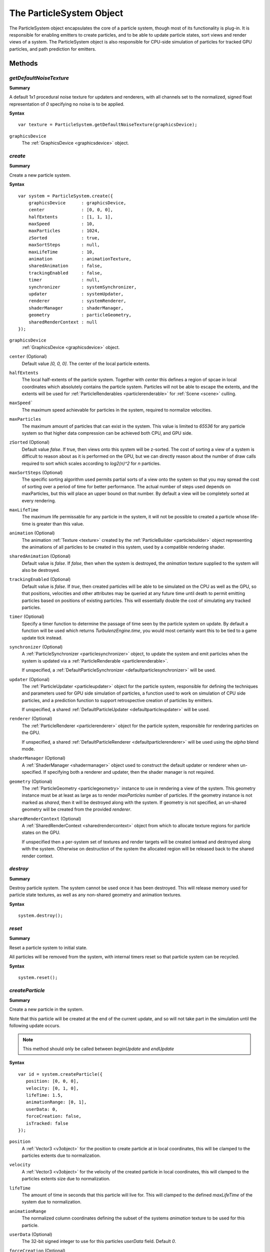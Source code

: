 .. index::
    single: ParticleSystem

.. highlight:: javascript

.. _particlesystem:

=========================
The ParticleSystem Object
=========================

The ParticleSystem object encapsulates the core of a particle system, though most of its functionality is plug-in. It is responsible for enabling emitters to create particles, and to be able to update particle states, sort views and render views of a system. The ParticleSystem object is also responsible for CPU-side simulation of particles for tracked GPU particles, and path prediction for emitters.

Methods
=======

.. index::
    pair: ParticleSystem; getDefaultNoiseTexture

`getDefaultNoiseTexture`
------------------------

**Summary**

A default 1x1 procedural noise texture for updaters and renderers, with all channels set to the normalized, signed float representation of `0` specifying no noise is to be applied.

**Syntax** ::

    var texture = ParticleSystem.getDefaultNoiseTexture(graphicsDevice);

``graphicsDevice``
    The :ref:`GraphicsDevice <graphicsdevice>` object.

.. index::
    pair: ParticleSystem; create

`create`
--------

**Summary**

Create a new particle system.

**Syntax** ::

    var system = ParticleSystem.create({
        graphicsDevice      : graphicsDevice,
        center              : [0, 0, 0],
        halfExtents         : [1, 1, 1],
        maxSpeed            : 10,
        maxParticles        : 1024,
        zSorted             : true,
        maxSortSteps        : null,
        maxLifeTime         : 10,
        animation           : animationTexture,
        sharedAnimation     : false,
        trackingEnabled     : false,
        timer               : null,
        synchronizer        : systemSynchronizer,
        updater             : systemUpdater,
        renderer            : systemRenderer,
        shaderManager       : shaderManager,
        geometry            : particleGeometry,
        sharedRenderContext : null
    });

``graphicsDevice``
    :ref:`GraphicsDevice <graphicsdevice>` object.

``center`` (Optional)
    Default value `[0, 0, 0]`. The center of the local particle extents.

``halfExtents``
    The local half-extents of the particle system. Together with `center` this defines a region of spcae in local coordinates which absolutely contains the particle system. Particles will not be able to escape the extents, and the extents will be used for :ref:`ParticleRenderables <particlerenderable>` for :ref:`Scene <scene>` culling.

``maxSpeed```
    The maximum speed achievable for particles in the system, required to normalize velocities.

``maxParticles``
    The maximum amount of particles that can exist in the system. This value is limited to `65536` for any particle system so that higher data compression can be achieved both CPU, and GPU side.

``zSorted`` (Optional)
    Default value `false`. If true, then views onto this system will be z-sorted. The cost of sorting a view of a system is difficult to reason about as it is performed on the GPU, but we can directly reason about the number of draw calls required to sort which scales according to `log2(n)^2` for `n` particles.

``maxSortSteps`` (Optional)
    The specific sorting algorithm used permits partial sorts of a view onto the system so that you may spread the cost of sorting over a period of time for better performance. The actual number of steps used depends on maxParticles, but this will place an upper bound on that number. By default a view will be completely sorted at every rendering.

``maxLifeTime``
    The maximum life permissable for any particle in the system, it will not be possible to created a particle whose life-time is greater than this value.

``animation`` (Optional)
    The animation :ref:`Texture <texture>` created by the :ref:`ParticleBuilder <particlebuilder>` object representing the animations of all particles to be created in this system, used by a compatible rendering shader.

``sharedAnimation`` (Optional)
    Default value is `false`. If `false`, then when the system is destroyed, the `animation` texture supplied to the system will also be destroyed.

``trackingEnabled`` (Optional)
    Default value is `false`. If `true`, then created particles will be able to be simulated on the CPU as well as the GPU, so that positions, velocities and other attributes may be queried at any future time until death to permit emitting particles based on positions of existing particles. This will essentially double the cost of simulating any tracked particles.

``timer`` (Optional)
    Specify a timer function to determine the passage of time seen by the particle system on update. By default a function will be used which returns `TurbulenzEngine.time`, you would most certainly want this to be tied to a game update tick instead.

``synchronizer`` (Optional)
    A :ref:`ParticleSynchronizer <particlesynchronizer>` object, to update the system and emit particles when the system is updated via a :ref:`ParticleRenderable <particlerenderable>`.

    If unspecified, a :ref:`DefaultParticleSynchronizer <defaultparticlesynchronizer>` will be used.

``updater`` (Optional)
    The :ref:`ParticleUpdater <particleupdater>` object for the particle system, responsible for defining the techniques and parameters used for GPU side simulation of particles, a function used to work on simulation of CPU side particles, and a prediction function to support retrospective creation of particles by emitters.

    If unspecified, a shared :ref:`DefaultParticleUpdater <defaultparticleupdater>` will be used.

``renderer`` (Optional)
    The :ref:`ParticleRenderer <particlerenderer>` object for the particle system, responsible for rendering particles on the GPU.

    If unspecified, a shared :ref:`DefaultParticleRenderer <defaultparticlerenderer>` will be used using the `alpha` blend mode.

``shaderManager`` (Optional)
    A :ref:`ShaderManager <shadermanager>` object used to construct the default updater or renderer when un-specified. If specifying both a renderer and updater, then the shader manager is not required.

``geometry`` (Optional)
    The :ref:`ParticleGeometry <particlegeometry>` instance to use in rendering a view of the system. This geometry instance must be at least as large as to render `maxParticles` number of particles.
    If the geometry instance is not marked as `shared`, then it will be destroyed along with the system.
    If geometry is not specified, an un-shared geometry will be created from the provided `renderer`.

``sharedRenderContext`` (Optional)
    A :ref:`SharedRenderContext <sharedrendercontext>` object from which to allocate texture regions for particle states on the GPU.

    If unspecified then a per-system set of textures and render targets will be created isntead and destroyed along with the system. Otherwise on destruction of the system the allocated region will be released back to the shared render context.



.. index::
    pair: ParticleSystem; destroy

`destroy`
---------

**Summary**

Destroy particle system. The system cannot be used once it has been destroyed. This will release memory used for particle state textures, as well as any non-shared geometry and animation textures.

**Syntax** ::

    system.destroy();

.. index::
    pair: ParticleSystem; reset

`reset`
-------

**Summary**

Reset a particle system to initial state.

All particles will be removed from the system, with internal timers reset so that particle system can be recycled.

**Syntax** ::

    system.reset();

.. _particlesystem_createparticle:

.. index::
    pair: ParticleSystem; createParticle

`createParticle`
----------------

**Summary**

Create a new particle in the system.

Note that this particle will be created at the end of the current update, and so will not take part in the simulation until the following update occurs.

.. note :: This method should only be called between `beginUpdate` and `endUpdate`

**Syntax** ::

    var id = system.createParticle({
       position: [0, 0, 0],
       velocity: [0, 1, 0],
       lifeTime: 1.5,
       animationRange: [0, 1],
       userData: 0,
       forceCreation: false,
       isTracked: false
    });

``position``
    A :ref:`Vector3 <v3object>` for the position to create particle at in local coordinates, this will be clamped to the particles extents due to normalization.

``velocity``
    A :ref:`Vector3 <v3object>` for the velocity of the created particle in local coordinates, this will clamped to the particles extents size due to normalization.

``lifeTime``
    The amount of time in seconds that this particle will live for. This will clamped to the defined `maxLifeTime` of the system due to normalization.

``animationRange``
    The normalized column coordinates defining the subset of the systems `animation` texture to be used for this particle.

``userData`` (Optional)
    The 32-bit signed integer to use for this particles `userData` field. Default `0`.

``forceCreation`` (Optional)
    Defalut value is `false`. If `true`, then this particle will be created, even when there is no space remaining in the system. Under such circumstances, the live particle closest to death will be replaced by the newly created particle.

    Note that tracked particles are excluded from such replacement, so that even with `forceCreation` as `true`, in the rare event that the system is saturated with tracked particles, the creation will still fail.

``isTracked`` (Optional)
    Default value is `false`. If `true`, and `trackingEnabled` is `true` on the system, this particle will also be simulated on the CPU so that its position, velocity and other attributes can be queried throughout its life, and partial updates of the particles attributes may be made.

The return value is the integer `id` corresponding to the particle slot used to create this particle. If the particle could not be created, then this `id` will be equal to `null`. If the particle is tracked, then this `id` can be used to query the particles attributes throughout its life.

If the particle was not able to be created, then it is guaranteed that no further attempt to create a particle without `forceCreation` set to `true` will succeed until a system update has been perfomed.

    Note that tracked particles will `not` be killed when their life is exhausted, and must be removed manually. This is to enable particle attributes to be queried even after death to determine final position/velocities.

.. index::
    ParticleSystem; updateParticle

`updateParticle`
----------------

**Summary**

Update the state of a cpu-tracked particle in the system. It is up to you to know whether a particle has died and been replaced. Updating the state of a particle that has died will have no effect (it will remain dead), however updating the state of a particle that has died, and been 'replaced' will cause the replaced particle to have it's state updated instead.

.. note :: This method should only be called between `beginUpdate` and `endUpdate`

**Syntax** ::

    system.updateParticle(particleID, {
       position: [0, 0, 0],
       velocity: [0, 1, 0],
       animationRange: [0, 1],
       userData: 0,
       isTracked: false
    });

``particleID``
    The id of the tracked particle to be updated.

``position`` (Optional)
    A :ref:`Vector3 <v3object>` for the new position of the particle in local coordinates, this will be clamped to the particles extents due to normalization. If left unspecified, position will not be changed.

``velocity`` (Optional)
    A :ref:`Vector3 <v3object>` for new velocity of the created particle in local coordinates, this will clamped to the particles extents size due to normalization. If left unspecified, velocity will not be changed.

``animationRange`` (Optional)
    The normalized column coordinates defining the subset of the systems `animation` texture to be used for this particle. If left unspecified, this will not be changed.

``userData`` (Optional)
    The 32-bit signed integer to use for this particles `userData` field. If left unspecified, userData will not be changed.

``isTracked`` (Optional)
    Setting to `false` will specify that you no longer wish this particle to be tracked on the CPU. Once un-tracked you cannot safely update its state, unless specifying all fields, though you still may as usual remove it from the system. If left unspecified, the tracked nature of the particle will not be changed.

.. index::
    ParticleSystem; removeParticle

`removeParticle`
----------------

**Summary**

Remove a particle from the system by force. This may be called for any particle, whether tracked or not, but it is up to you to ensure the particle id used refers to the particle you want. If the particle you are removing has already died and been replaced, then this call will remove the replaced particle.

.. note :: This method should only be called between `beginUpdate` and `endUpdate`

**Syntax** ::

    system.removeParticle(particleID);

``particleID``
    The id of the tracked particle to be updated.

.. index::
    ParticleSystem; removeAllParticles

`removeAllParticles`
--------------------

**Summary**

Remove all particles from the system by force.

.. note :: This method should only be called between `beginUpdate` and `endUpdate`

**Syntax** ::

    system.removeAllParticles();

.. index::
    ParticleSystem; sync

`sync`
------

**Summary**

Synchronise the system. This method is called by any :ref:`ParticleRenderable <particlerenderable>` visible in a :ref:`Scene <scene>` making use of this system, and may also be called manually if required.

This method will invoke the systems synchronizer method, providing it with the frame and time delta (as determined by the system's `timer`).

.. note :: Method will fail if a synchronizer object was not provided to the system.

**Syntax** ::

    system.sync(currentFrameIndex);

``currentFrameIndex``
    The index of the current frame being rendered, this is used to determine if the system has already been updated for the current rendering frame regardless of timer return values.

.. index::
    ParticleSystem; prune

`beginUpdate`
-------------

**Summary**

Begin an update on the system. At this point particles which would be killed by the update are pre-emptively made available for re-use so that creation of new particles may take their place.

.. note :: Only a single particle system may be updated at any time.

**Syntax** ::

    system.beginUpdate(deltaTime, shift);

``deltaTime``
    The amount of time that will be simulated for this update.

``shift`` (Optional)
    A :ref:`Vector3 <v3object>` object specifying a local displacement to apply to all existing particles in the system to enable trails to form for moving systems. Default value is `[0, 0, 0]`.

.. index::
    ParticleSystem; step

`endUpdate`
-----------

**Summary**

Complete an update on a system, at this point the system will be updated including adding newly created particles into the system. This call will return `true` if there is any possibility of a live particle remaining in the system indicating that a render is required for any view onto the system.

**Syntax** ::

    var shouldRender = system.endUpdate(deltaTime);

.. index::
    ParticleSystem; queryPosition

`queryPosition`
---------------

**Summary**

Query the position of a CPU-tracked particle.

**Syntax** ::

    var position = system.queryPosition(particleID);
    // or
    system.queryPosition(particleID, position);

``particleID``
    The id of the cpu-tracked particle.

``position`` (Optional)
    If specified, the position will be written to this :ref:`Vector3 <v3object>` and returned, otherwise a new :ref:`Vector3 <v3object>` will be allocated.

.. index::
    ParticleSystem; queryVelocity

`queryVelocity`
---------------

**Summary**

Query the velocity of a CPU-tracked particle.

**Syntax** ::

    var velocity = system.queryVelocity(particleID);
    // or
    system.queryVelocity(particleID, velocity);

``particleID``
    The id of the cpu-tracked particle.

``velocity`` (Optional)
    If specified, the velocity will be written to this :ref:`Vector3 <v3object>` and returned, otherwise a new :ref:`Vector3 <v3object>` will be allocated.

.. index::
    ParticleSystem; queryRemainingLife

`queryRemainingLife`
--------------------

**Summary**

Query the remaining life of a CPU-tracked particle.

**Syntax** ::

    var remainingLife = system.queryRemainingLife(particleID);

``particleID``
    The id of the cpu-tracked particle.


Properties
==========

.. index::
    pair: ParticleSystem; center

`center`
--------

**Summary**

The center of the particle systems extents in local coordinates.

.. note :: Read Only

.. index::
    pair: ParticleSystem; halfExtents

`halfExtents`
-------------

**Summary**

The half-extents of the particle system in local coordinates.

.. note :: Read Only

.. index::
    pair: ParticleSystem; maxParticles

`maxParticles`
--------------

**Summary**

The maximum amount of particles the system can hold.

.. note :: Read Only

.. index::
    pair: ParticleSystem; maxSpeed

`maxSpeed`
----------

**Summary**

The maximum speed achievable for any particle in the system.

.. note :: Read Only

.. index::
    pair: ParticleSystem; zSorted

`zSorted`
---------

**Summary**

Whether views onto this system will be z-sorted.

.. note :: Read Only

.. index::
    pair: ParticleSystem; updater

`updater`
---------

**Summary**

The :ref:`ParticleUpdater <particleupdater>` object assigned to this system. Note that modifying the `parameters` field of this object will have no effect on any system already using the updater.

.. note :: Read Only

.. index::
    pair: ParticleSystem; renderer

`renderer`
----------

**Summary**

The :ref:`ParticleUpdater <particleupdater>` object assigned to this system. Note that modifying the `parameters` field of this object will have no effect on any system already using the renderer.

.. note :: Read Only

.. index::
    pair: ParticleSystem; synchronizer

`synchronizer`
--------------

**Summary**

The synchronizer object assigned to this system.

.. note :: Read Only

.. index::
    pair: ParticleSystem; updateParameters

`updateParameters`
------------------

**Summary**

The :ref:`TechniqueParameters <techniqueparameters>` object encapsulating all parameters defined for the specific updater, and by the system for updating the particle system. You may use this object to change the specific updater parameters exposed, but you should not make changes to those defined by the `ParticleSystem` itself.

.. index::
    pair: ParticleSystem; renderParameters

`renderParameters`
------------------

**Summary**

The :ref:`TechniqueParameters <techniqueparameters>` object encapsulating all parameters defined for the specific renderer, and by the system for updating the particle system. You may use this object to change the specific renderer parameters exposed, but you should not make changes to those defined by the `ParticleSystem` itself.

.. index::
    pair: ParticleSystem; PARTICLE_

`PARTICLE_`
-----------

**Summary**

Integer constants defining storage information for particles on the CPU and GPU.

* `PARTICLE_DIMX` Width of individual particle state on GPU in pixels.
* `PARTICLE_DIMY` Height of individual particle state on GPU in pixels.
* `PARTICLE_SPAN` Span of an individual particle state on CPU in data store.
* `PARTICLE_POS` Offset from start of an individual particle state on CPU to its position vector (stored as 3 successive values).
* `PARTICLE_VEL` Offset from start of an individual particle state on CPU to its velocity vector (stored as 3 successive values)
* `PARTICLE_LIFE` Offset from start of an individual particle state on CPU to its life data.
* `PARTICLE_ANIM` Offset from start of an individual particle state on CPU to its animation range data.
* `PARTICLE_DATA` Offset from start of an individual particle state on CPU to its user data field.

**Syntax** ::

    var attr = ParticleSystem.PARTICLE_X;

